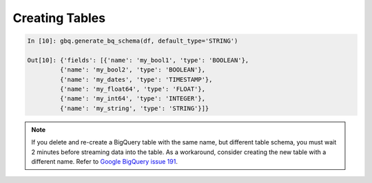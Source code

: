 .. _create_tables:

Creating Tables
===============

.. code-block:: ipython

   In [10]: gbq.generate_bq_schema(df, default_type='STRING')

   Out[10]: {'fields': [{'name': 'my_bool1', 'type': 'BOOLEAN'},
            {'name': 'my_bool2', 'type': 'BOOLEAN'},
            {'name': 'my_dates', 'type': 'TIMESTAMP'},
            {'name': 'my_float64', 'type': 'FLOAT'},
            {'name': 'my_int64', 'type': 'INTEGER'},
            {'name': 'my_string', 'type': 'STRING'}]}

.. note::

   If you delete and re-create a BigQuery table with the same name, but different table schema,
   you must wait 2 minutes before streaming data into the table. As a workaround, consider creating
   the new table with a different name. Refer to
   `Google BigQuery issue 191 <https://code.google.com/p/google-bigquery/issues/detail?id=191>`__.
